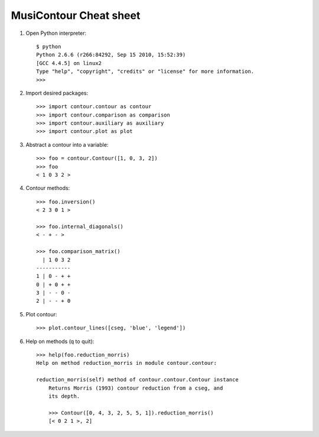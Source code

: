 MusiContour Cheat sheet
=======================

1. Open Python interpreter::

        $ python
        Python 2.6.6 (r266:84292, Sep 15 2010, 15:52:39)
        [GCC 4.4.5] on linux2
        Type "help", "copyright", "credits" or "license" for more information.
        >>>

2. Import desired packages::

          >>> import contour.contour as contour
          >>> import contour.comparison as comparison
          >>> import contour.auxiliary as auxiliary
          >>> import contour.plot as plot

3. Abstract a contour into a variable::

            >>> foo = contour.Contour([1, 0, 3, 2])
            >>> foo
            < 1 0 3 2 >

4. Contour methods::

           >>> foo.inversion()
           < 2 3 0 1 >

           >>> foo.internal_diagonals()
           < - + - >

           >>> foo.comparison_matrix()
             | 1 0 3 2
           -----------
           1 | 0 - + +
           0 | + 0 + +
           3 | - - 0 -
           2 | - - + 0

5. Plot contour::

        >>> plot.contour_lines([cseg, 'blue', 'legend'])

6. Help on methods (q to quit)::

        >>> help(foo.reduction_morris)
        Help on method reduction_morris in module contour.contour:

        reduction_morris(self) method of contour.contour.Contour instance
            Returns Morris (1993) contour reduction from a cseg, and
            its depth.

            >>> Contour([0, 4, 3, 2, 5, 5, 1]).reduction_morris()
            [< 0 2 1 >, 2]
